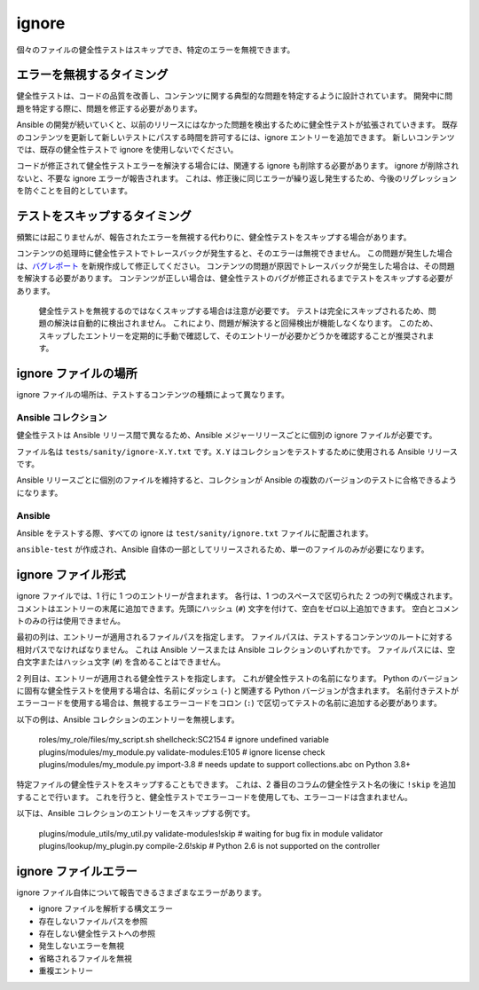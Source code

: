 ignore
=======

個々のファイルの健全性テストはスキップでき、特定のエラーを無視できます。

エラーを無視するタイミング
---------------------

健全性テストは、コードの品質を改善し、コンテンツに関する典型的な問題を特定するように設計されています。
開発中に問題を特定する際に、問題を修正する必要があります。

Ansible の開発が続いていくと、以前のリリースにはなかった問題を検出するために健全性テストが拡張されていきます。
既存のコンテンツを更新して新しいテストにパスする時間を許可するには、ignore エントリーを追加できます。
新しいコンテンツでは、既存の健全性テストで ignore を使用しないでください。

コードが修正されて健全性テストエラーを解決する場合には、関連する ignore も削除する必要があります。
ignore が削除されないと、不要な ignore エラーが報告されます。
これは、修正後に同じエラーが繰り返し発生するため、今後のリグレッションを防ぐことを目的としています。

テストをスキップするタイミング
------------------

頻繁には起こりませんが、報告されたエラーを無視する代わりに、健全性テストをスキップする場合があります。

コンテンツの処理時に健全性テストでトレースバックが発生すると、そのエラーは無視できません。
この問題が発生した場合は、`バグレポート <https://github.com/ansible/ansible/issues/new?template=bug_report.md>`_ を新規作成して修正してください。
コンテンツの問題が原因でトレースバックが発生した場合は、その問題を解決する必要があります。
コンテンツが正しい場合は、健全性テストのバグが修正されるまでテストをスキップする必要があります。

    健全性テストを無視するのではなくスキップする場合は注意が必要です。
    テストは完全にスキップされるため、問題の解決は自動的に検出されません。
    これにより、問題が解決すると回帰検出が機能しなくなります。
    このため、スキップしたエントリーを定期的に手動で確認して、そのエントリーが必要かどうかを確認することが推奨されます。

ignore ファイルの場所
--------------------

ignore ファイルの場所は、テストするコンテンツの種類によって異なります。

Ansible コレクション
~~~~~~~~~~~~~~~~~~~

健全性テストは Ansible リリース間で異なるため、Ansible メジャーリリースごとに個別の ignore ファイルが必要です。

ファイル名は ``tests/sanity/ignore-X.Y.txt`` です。``X.Y`` はコレクションをテストするために使用される Ansible リリースです。

Ansible リリースごとに個別のファイルを維持すると、コレクションが Ansible の複数のバージョンのテストに合格できるようになります。

Ansible
~~~~~~~

Ansible をテストする際、すべての ignore は ``test/sanity/ignore.txt`` ファイルに配置されます。

``ansible-test`` が作成され、Ansible 自体の一部としてリリースされるため、単一のファイルのみが必要になります。

ignore ファイル形式
------------------

ignore ファイルでは、1 行に 1 つのエントリーが含まれます。
各行は、1 つのスペースで区切られた 2 つの列で構成されます。
コメントはエントリーの末尾に追加できます。先頭にハッシュ (``#``) 文字を付けて、空白をゼロ以上追加できます。
空白とコメントのみの行は使用できません。

最初の列は、エントリーが適用されるファイルパスを指定します。
ファイルパスは、テストするコンテンツのルートに対する相対パスでなければなりません。
これは Ansible ソースまたは Ansible コレクションのいずれかです。
ファイルパスには、空白文字またはハッシュ文字 (``#``) を含めることはできません。

2 列目は、エントリーが適用される健全性テストを指定します。
これが健全性テストの名前になります。
Python のバージョンに固有な健全性テストを使用する場合は、名前にダッシュ (``-``) と関連する Python バージョンが含まれます。
名前付きテストがエラーコードを使用する場合は、無視するエラーコードをコロン (``:``) で区切ってテストの名前に追加する必要があります。

以下の例は、Ansible コレクションのエントリーを無視します。

    roles/my_role/files/my_script.sh shellcheck:SC2154 # ignore undefined variable
    plugins/modules/my_module.py validate-modules:E105 # ignore license check
    plugins/modules/my_module.py import-3.8 # needs update to support collections.abc on Python 3.8+

特定ファイルの健全性テストをスキップすることもできます。
これは、2 番目のコラムの健全性テスト名の後に ``!skip`` を追加することで行います。
これを行うと、健全性テストでエラーコードを使用しても、エラーコードは含まれません。

以下は、Ansible コレクションのエントリーをスキップする例です。

    plugins/module_utils/my_util.py validate-modules!skip # waiting for bug fix in module validator
    plugins/lookup/my_plugin.py compile-2.6!skip # Python 2.6 is not supported on the controller

ignore ファイルエラー
------------------

ignore ファイル自体について報告できるさまざまなエラーがあります。

- ignore ファイルを解析する構文エラー
- 存在しないファイルパスを参照
- 存在しない健全性テストへの参照
- 発生しないエラーを無視
- 省略されるファイルを無視
- 重複エントリー
